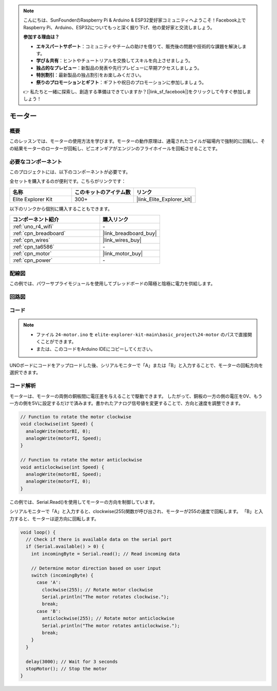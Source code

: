 .. note::

    こんにちは、SunFounderのRaspberry Pi & Arduino & ESP32愛好家コミュニティへようこそ！Facebook上でRaspberry Pi、Arduino、ESP32についてもっと深く掘り下げ、他の愛好家と交流しましょう。

    **参加する理由は？**

    - **エキスパートサポート**：コミュニティやチームの助けを借りて、販売後の問題や技術的な課題を解決します。
    - **学び＆共有**：ヒントやチュートリアルを交換してスキルを向上させましょう。
    - **独占的なプレビュー**：新製品の発表や先行プレビューに早期アクセスしましょう。
    - **特別割引**：最新製品の独占割引をお楽しみください。
    - **祭りのプロモーションとギフト**：ギフトや祝日のプロモーションに参加しましょう。

    👉 私たちと一緒に探索し、創造する準備はできていますか？[|link_sf_facebook|]をクリックして今すぐ参加しましょう！

.. _basic_motor:

モーター
==========================

概要
--------

このレッスンでは、モーターの使用方法を学びます。モーターの動作原理は、通電されたコイルが磁場内で強制的に回転し、その結果モーターのローターが回転し、ピニオンギアがエンジンのフライホイールを回転させることです。

必要なコンポーネント
---------------------

このプロジェクトには、以下のコンポーネントが必要です。

全セットを購入するのが便利です。こちらがリンクです：

.. list-table::
    :widths: 20 20 20
    :header-rows: 1

    *   - 名称	
        - このキットのアイテム数
        - リンク
    *   - Elite Explorer Kit
        - 300+
        - |link_Elite_Explorer_kit|

以下のリンクから個別に購入することもできます。

.. list-table::
    :widths: 30 20
    :header-rows: 1

    *   - コンポーネント紹介
        - 購入リンク

    *   - :ref:`uno_r4_wifi`
        - \-
    *   - :ref:`cpn_breadboard`
        - |link_breadboard_buy|
    *   - :ref:`cpn_wires`
        - |link_wires_buy|
    *   - :ref:`cpn_ta6586`
        - \-
    *   - :ref:`cpn_motor`
        - |link_motor_buy|
    *   - :ref:`cpn_power`
        - \-

配線図
----------------------

この例では、パワーサプライモジュールを使用してブレッドボードの陽極と陰極に電力を供給します。

.. image:: img/24-motor_bb.png
    :align: center
    :width: 80%

.. raw:: html
  
  <br/> 

回路図
-----------------

.. image:: img/24_motor_schematic.png
    :align: center
    :width: 100%

.. raw:: html
  
  <br/> 

コード
---------

.. note::

    * ファイル ``24-motor.ino`` を ``elite-explorer-kit-main\basic_project\24-motor`` のパスで直接開くことができます。
    * または、このコードをArduino IDEにコピーしてください。

.. raw:: html

    <iframe src=https://create.arduino.cc/editor/sunfounder01/7376df09-204d-4698-b2a6-106e2d2f00e6/preview?embed style="height:510px;width:100%;margin:10px 0" frameborder=0></iframe>

UNOボードにコードをアップロードした後、シリアルモニターで「A」または「B」と入力することで、モーターの回転方向を選択できます。


コード解析
--------------------------

モーターは、モーターの両側の銅板間に電圧差を与えることで駆動できます。
したがって、銅板の一方の側の電圧を0V、もう一方の側を5Vに設定するだけで済みます。書かれたアナログ信号値を変更することで、方向と速度を調整できます。

.. code-block:: arduino

   // Function to rotate the motor clockwise
   void clockwise(int Speed) {
     analogWrite(motorBI, 0);
     analogWrite(motorFI, Speed);
   }
   
   // Function to rotate the motor anticlockwise
   void anticlockwise(int Speed) {
     analogWrite(motorBI, Speed);
     analogWrite(motorFI, 0);
   }

この例では、Serial.Read()を使用してモーターの方向を制御しています。

シリアルモニターで「A」と入力すると、clockwise(255)関数が呼び出され、モーターが255の速度で回転します。
「B」と入力すると、モーターは逆方向に回転します。

.. code-block:: arduino

   void loop() {
     // Check if there is available data on the serial port
     if (Serial.available() > 0) {
       int incomingByte = Serial.read(); // Read incoming data
       
       // Determine motor direction based on user input
       switch (incomingByte) {
         case 'A':
           clockwise(255); // Rotate motor clockwise
           Serial.println("The motor rotates clockwise.");
           break;
         case 'B':
           anticlockwise(255); // Rotate motor anticlockwise
           Serial.println("The motor rotates anticlockwise.");
           break;
       }
     }
     
     delay(3000); // Wait for 3 seconds
     stopMotor(); // Stop the motor
   }


